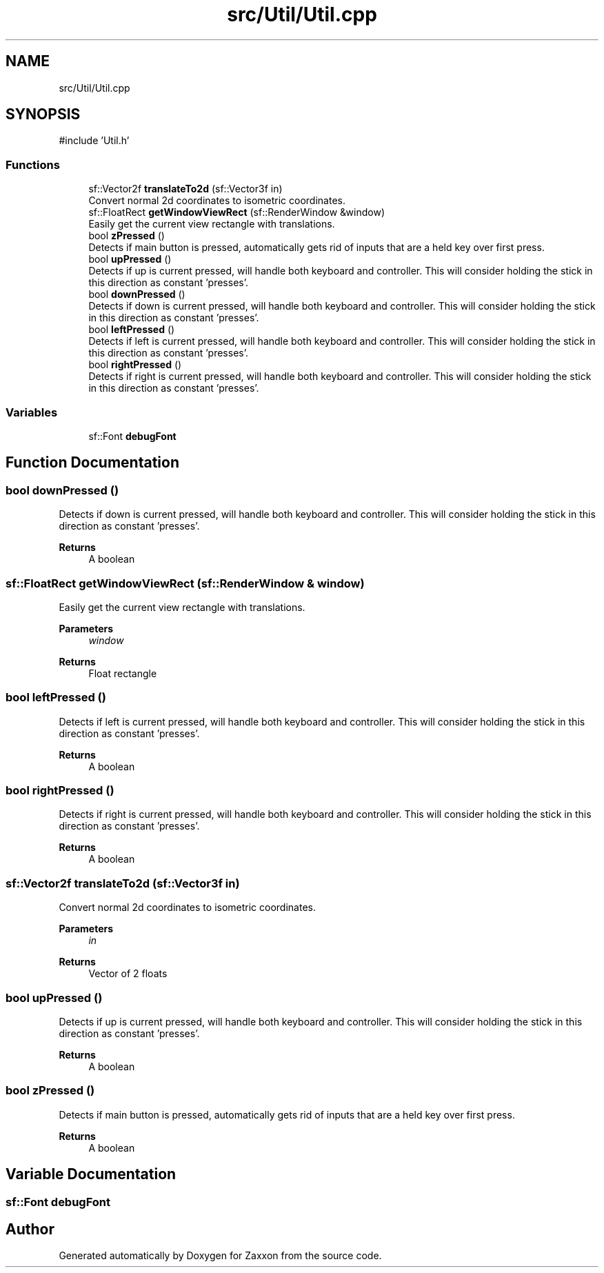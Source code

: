 .TH "src/Util/Util.cpp" 3 "Version 1.0" "Zaxxon" \" -*- nroff -*-
.ad l
.nh
.SH NAME
src/Util/Util.cpp
.SH SYNOPSIS
.br
.PP
\fR#include 'Util\&.h'\fP
.br

.SS "Functions"

.in +1c
.ti -1c
.RI "sf::Vector2f \fBtranslateTo2d\fP (sf::Vector3f in)"
.br
.RI "Convert normal 2d coordinates to isometric coordinates\&. "
.ti -1c
.RI "sf::FloatRect \fBgetWindowViewRect\fP (sf::RenderWindow &window)"
.br
.RI "Easily get the current view rectangle with translations\&. "
.ti -1c
.RI "bool \fBzPressed\fP ()"
.br
.RI "Detects if main button is pressed, automatically gets rid of inputs that are a held key over first press\&. "
.ti -1c
.RI "bool \fBupPressed\fP ()"
.br
.RI "Detects if up is current pressed, will handle both keyboard and controller\&. This will consider holding the stick in this direction as constant 'presses'\&. "
.ti -1c
.RI "bool \fBdownPressed\fP ()"
.br
.RI "Detects if down is current pressed, will handle both keyboard and controller\&. This will consider holding the stick in this direction as constant 'presses'\&. "
.ti -1c
.RI "bool \fBleftPressed\fP ()"
.br
.RI "Detects if left is current pressed, will handle both keyboard and controller\&. This will consider holding the stick in this direction as constant 'presses'\&. "
.ti -1c
.RI "bool \fBrightPressed\fP ()"
.br
.RI "Detects if right is current pressed, will handle both keyboard and controller\&. This will consider holding the stick in this direction as constant 'presses'\&. "
.in -1c
.SS "Variables"

.in +1c
.ti -1c
.RI "sf::Font \fBdebugFont\fP"
.br
.in -1c
.SH "Function Documentation"
.PP 
.SS "bool downPressed ()"

.PP
Detects if down is current pressed, will handle both keyboard and controller\&. This will consider holding the stick in this direction as constant 'presses'\&. 
.PP
\fBReturns\fP
.RS 4
A boolean
.RE
.PP

.SS "sf::FloatRect getWindowViewRect (sf::RenderWindow & window)"

.PP
Easily get the current view rectangle with translations\&. 
.PP
\fBParameters\fP
.RS 4
\fIwindow\fP 
.RE
.PP
\fBReturns\fP
.RS 4
Float rectangle
.RE
.PP

.SS "bool leftPressed ()"

.PP
Detects if left is current pressed, will handle both keyboard and controller\&. This will consider holding the stick in this direction as constant 'presses'\&. 
.PP
\fBReturns\fP
.RS 4
A boolean
.RE
.PP

.SS "bool rightPressed ()"

.PP
Detects if right is current pressed, will handle both keyboard and controller\&. This will consider holding the stick in this direction as constant 'presses'\&. 
.PP
\fBReturns\fP
.RS 4
A boolean
.RE
.PP

.SS "sf::Vector2f translateTo2d (sf::Vector3f in)"

.PP
Convert normal 2d coordinates to isometric coordinates\&. 
.PP
\fBParameters\fP
.RS 4
\fIin\fP 
.RE
.PP
\fBReturns\fP
.RS 4
Vector of 2 floats
.RE
.PP

.SS "bool upPressed ()"

.PP
Detects if up is current pressed, will handle both keyboard and controller\&. This will consider holding the stick in this direction as constant 'presses'\&. 
.PP
\fBReturns\fP
.RS 4
A boolean
.RE
.PP

.SS "bool zPressed ()"

.PP
Detects if main button is pressed, automatically gets rid of inputs that are a held key over first press\&. 
.PP
\fBReturns\fP
.RS 4
A boolean
.RE
.PP

.SH "Variable Documentation"
.PP 
.SS "sf::Font debugFont"

.SH "Author"
.PP 
Generated automatically by Doxygen for Zaxxon from the source code\&.
